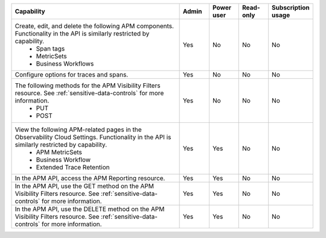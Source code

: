 

.. list-table::
  :widths: 60,10,10,10,10

  * - :strong:`Capability`
    - :strong:`Admin`
    - :strong:`Power user`
    - :strong:`Read-only`
    - :strong:`Subscription usage`


  * -  Create, edit, and delete the following APM components. Functionality in the API is similarly restricted by capability.
        - Span tags
        - MetricSets
        - Business Workflows
    - Yes
    - No
    - No
    - No

  * - Configure options for traces and spans. 
    - Yes
    - No
    - No
    - No

  * - The following methods for the APM Visibility Filters resource. See :ref:`sensitive-data-controls` for more information.
       - PUT
       - POST
    - Yes
    - No
    - No
    - No

  * - View the following APM-related pages in the Observability Cloud Settings. Functionality in the API is similarly restricted by capability.
       - APM MetricSets
       - Business Workflow
       - Extended Trace Retention
    - Yes
    - Yes
    - No
    - No

  * - In the APM API, access the APM Reporting resource.
    - Yes
    - Yes
    - No
    - No

  * - In the APM API, use the GET method on the APM Visibility Filters resource. See :ref:`sensitive-data-controls` for more information.
    - Yes
    - Yes
    - No
    - No

  * - In the APM API, use the DELETE method on the APM Visibility Filters resource. See :ref:`sensitive-data-controls` for more information.
    - Yes
    - Yes
    - No
    - No





